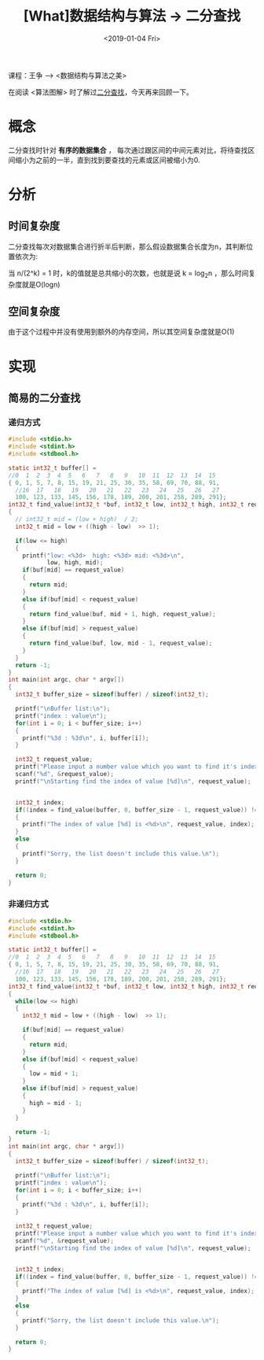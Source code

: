 #+TITLE: [What]数据结构与算法 -> 二分查找
#+DATE:  <2019-01-04 Fri> 
#+TAGS: 数据结构与算法
#+LAYOUT: post 
#+CATEGORIES: program,数据结构与算法
#+NAME: <program_DS_binary_search.org>
#+OPTIONS: ^:nil 
#+OPTIONS: ^:{}

课程：王争 --> <数据结构与算法之美>

在阅读 <算法图解> 时了解过[[http://kcmetercec.top/2018/02/27/book_%25E7%25AE%2597%25E6%25B3%2595%25E5%259B%25BE%25E8%25A7%25A3_chapter1/#orgeecc722][二分查找]]，今天再来回顾一下。
#+BEGIN_HTML
<!--more-->
#+END_HTML
* 概念
二分查找时针对 *有序的数据集合* ， 每次通过跟区间的中间元素对比，将待查找区间缩小为之前的一半，直到找到要查找的元素或区间被缩小为0.
* 分析
** 时间复杂度
二分查找每次对数据集合进行折半后判断，那么假设数据集合长度为n，其判断位置依次为:
[[./binary_search.jpg]]

当 n/(2^k) = 1 时，k的值就是总共缩小的次数，也就是说 k = log_{2}n ，那么时间复杂度就是O(logn)
** 空间复杂度
由于这个过程中并没有使用到额外的内存空间，所以其空间复杂度就是O(1)

* 实现
** 简易的二分查找
*** 递归方式
#+BEGIN_SRC c
  #include <stdio.h>
  #include <stdint.h>
  #include <stdbool.h>

  static int32_t buffer[] =
  //0  1  2  3  4  5   6   7   8   9   10  11  12  13  14  15
  { 0, 1, 5, 7, 8, 15, 19, 21, 25, 30, 35, 58, 69, 70, 88, 91,
    //16  17   18   19   20   21   22   23   24   25   26   27
    100, 123, 133, 145, 156, 178, 189, 200, 201, 258, 289, 291};
  int32_t find_value(int32_t *buf, int32_t low, int32_t high, int32_t request_value)
  {
    // int32_t mid = (low + high)  / 2;
    int32_t mid = low + ((high - low)  >> 1);

    if(low <= high)
    {
      printf("low: <%3d>  high: <%3d> mid: <%3d>\n",
             low, high, mid);
      if(buf[mid] == request_value)
      {
        return mid;
      }
      else if(buf[mid] < request_value)
      {
        return find_value(buf, mid + 1, high, request_value);
      }
      else if(buf[mid] > request_value)
      {
        return find_value(buf, low, mid - 1, request_value);
      }
    }
    return -1;
  }
  int main(int argc, char * argv[])
  {
    int32_t buffer_size = sizeof(buffer) / sizeof(int32_t);

    printf("\nBuffer list:\n");
    printf("index : value\n");
    for(int i = 0; i < buffer_size; i++)
    {
      printf("%3d : %3d\n", i, buffer[i]);
    }

    int32_t request_value;
    printf("Please input a number value which you want to find it's index:");
    scanf("%d", &request_value);
    printf("\nStarting find the index of value [%d]\n", request_value);


    int32_t index;
    if((index = find_value(buffer, 0, buffer_size - 1, request_value)) != -1)
    {
      printf("The index of value [%d] is <%d>\n", request_value, index);
    }
    else
    {
      printf("Sorry, the list doesn't include this value.\n");
    }

    return 0;
  }
#+END_SRC
*** 非递归方式
#+BEGIN_SRC c
  #include <stdio.h>
  #include <stdint.h>
  #include <stdbool.h>

  static int32_t buffer[] =
  //0  1  2  3  4  5   6   7   8   9   10  11  12  13  14  15
  { 0, 1, 5, 7, 8, 15, 19, 21, 25, 30, 35, 58, 69, 70, 88, 91,
    //16  17   18   19   20   21   22   23   24   25   26   27
    100, 123, 133, 145, 156, 178, 189, 200, 201, 258, 289, 291};
  int32_t find_value(int32_t *buf, int32_t low, int32_t high, int32_t request_value)
  {
    while(low <= high)
    {
      int32_t mid = low + ((high - low)  >> 1);

      if(buf[mid] == request_value)
      {
        return mid;
      }
      else if(buf[mid] < request_value)
      {
        low = mid + 1;
      }
      else if(buf[mid] > request_value)
      {
        high = mid - 1;
      }
    }

    return -1;
  }
  int main(int argc, char * argv[])
  {
    int32_t buffer_size = sizeof(buffer) / sizeof(int32_t);

    printf("\nBuffer list:\n");
    printf("index : value\n");
    for(int i = 0; i < buffer_size; i++)
    {
      printf("%3d : %3d\n", i, buffer[i]);
    }

    int32_t request_value;
    printf("Please input a number value which you want to find it's index:");
    scanf("%d", &request_value);
    printf("\nStarting find the index of value [%d]\n", request_value);


    int32_t index;
    if((index = find_value(buffer, 0, buffer_size - 1, request_value)) != -1)
    {
      printf("The index of value [%d] is <%d>\n", request_value, index);
    }
    else
    {
      printf("Sorry, the list doesn't include this value.\n");
    }

    return 0;
  }
#+END_SRC
